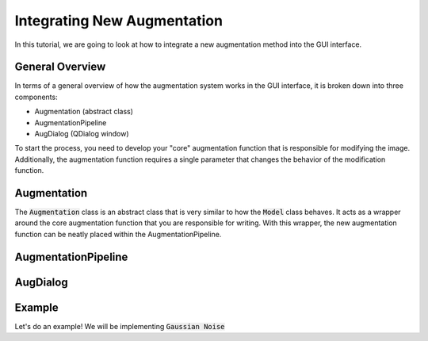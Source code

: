 Integrating New Augmentation
==========================

In this tutorial, we are going to look at how to integrate a new augmentation method into the GUI interface.

General Overview
-----------------
In terms of a general overview of how the augmentation system works in the GUI interface, it is broken down into three components:

- Augmentation (abstract class)
- AugmentationPipeline
- AugDialog (QDialog window)

.. image:: images/current_gui_workflow.png
  :width: 750
  :alt: Diagram showing each one of these functions are wrapped around an abstract class called an ”Augmentation”. This abstract class allows all functions to integrate into the ”AugmentationPipeline” class, which controls the execution and order of all chosen augmentations.

To start the process, you need to develop your "core" augmentation function that is responsible for modifying the image. Additionally, the augmentation function requires a single parameter that changes the behavior of the modification function.

Augmentation
-----------------
The :code:`Augmentation` class is an abstract class that is very similar to how the :code:`Model` class behaves. It acts as a wrapper around the core augmentation function that you are responsible for writing. With this wrapper, the new augmentation function can be neatly placed within the AugmentationPipeline.

AugmentationPipeline
-----------------

AugDialog
-----------------



Example
-----------------

Let's do an example! We will be implementing :code:`Gaussian Noise`